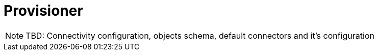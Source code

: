 = Provisioner

NOTE: TBD: Connectivity configuration, objects schema, default connectors and it's configuration
